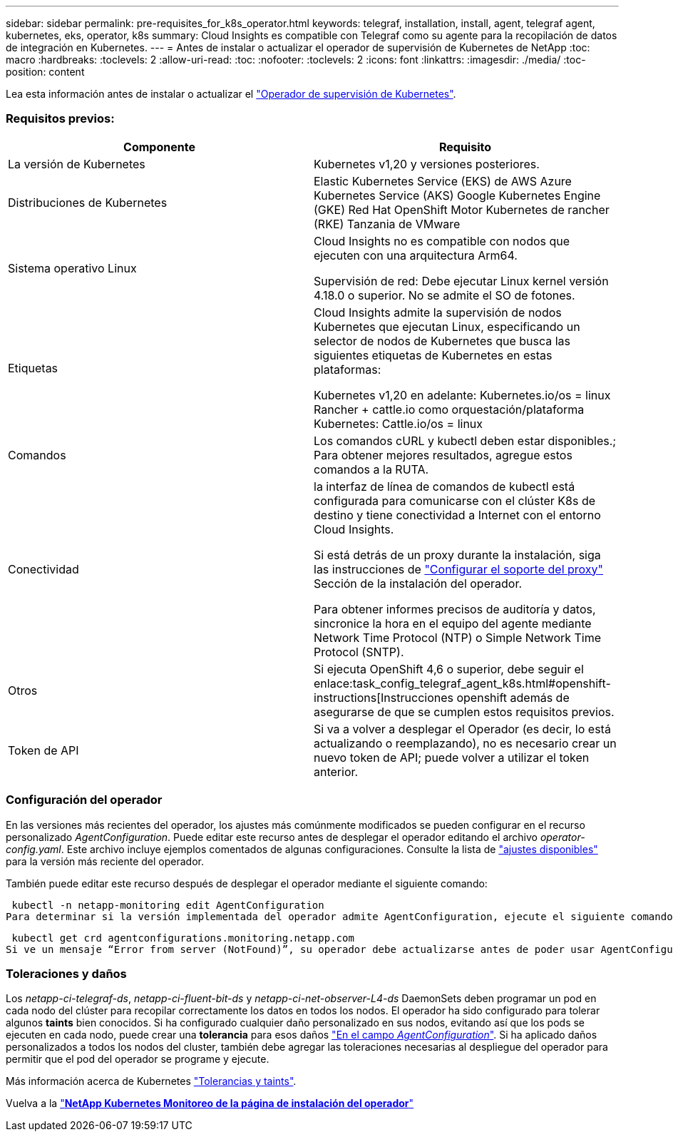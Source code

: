 ---
sidebar: sidebar 
permalink: pre-requisites_for_k8s_operator.html 
keywords: telegraf, installation, install, agent, telegraf agent, kubernetes, eks, operator, k8s 
summary: Cloud Insights es compatible con Telegraf como su agente para la recopilación de datos de integración en Kubernetes. 
---
= Antes de instalar o actualizar el operador de supervisión de Kubernetes de NetApp
:toc: macro
:hardbreaks:
:toclevels: 2
:allow-uri-read: 
:toc: 
:nofooter: 
:toclevels: 2
:icons: font
:linkattrs: 
:imagesdir: ./media/
:toc-position: content


[role="lead"]
Lea esta información antes de instalar o actualizar el link:task_config_telegraf_agent_k8s.html["Operador de supervisión de Kubernetes"].



=== Requisitos previos:

|===
| Componente | Requisito 


| La versión de Kubernetes | Kubernetes v1,20 y versiones posteriores. 


| Distribuciones de Kubernetes | Elastic Kubernetes Service (EKS) de AWS
Azure Kubernetes Service (AKS)
Google Kubernetes Engine (GKE)
Red Hat OpenShift
Motor Kubernetes de rancher (RKE)
Tanzania de VMware 


| Sistema operativo Linux | Cloud Insights no es compatible con nodos que ejecuten con una arquitectura Arm64.

Supervisión de red: Debe ejecutar Linux kernel versión 4.18.0 o superior. No se admite el SO de fotones. 


| Etiquetas | Cloud Insights admite la supervisión de nodos Kubernetes que ejecutan Linux, especificando un selector de nodos de Kubernetes que busca las siguientes etiquetas de Kubernetes en estas plataformas:

Kubernetes v1,20 en adelante: Kubernetes.io/os = linux
Rancher + cattle.io como orquestación/plataforma Kubernetes: Cattle.io/os = linux 


| Comandos | Los comandos cURL y kubectl deben estar disponibles.; Para obtener mejores resultados, agregue estos comandos a la RUTA. 


| Conectividad | la interfaz de línea de comandos de kubectl está configurada para comunicarse con el clúster K8s de destino y tiene conectividad a Internet con el entorno Cloud Insights.

Si está detrás de un proxy durante la instalación, siga las instrucciones de link:/task_config_telegraf_agent_k8s.html#configuring-proxy-support["Configurar el soporte del proxy"] Sección de la instalación del operador.

Para obtener informes precisos de auditoría y datos, sincronice la hora en el equipo del agente mediante Network Time Protocol (NTP) o Simple Network Time Protocol (SNTP). 


| Otros | Si ejecuta OpenShift 4,6 o superior, debe seguir el enlace:task_config_telegraf_agent_k8s.html#openshift-instructions[Instrucciones openshift además de asegurarse de que se cumplen estos requisitos previos. 


| Token de API | Si va a volver a desplegar el Operador (es decir, lo está actualizando o reemplazando), no es necesario crear un nuevo token de API; puede volver a utilizar el token anterior. 
|===


=== Configuración del operador

En las versiones más recientes del operador, los ajustes más comúnmente modificados se pueden configurar en el recurso personalizado _AgentConfiguration_. Puede editar este recurso antes de desplegar el operador editando el archivo _operator-config.yaml_. Este archivo incluye ejemplos comentados de algunas configuraciones. Consulte la lista de link:telegraf_agent_k8s_config_options.html["ajustes disponibles"] para la versión más reciente del operador.

También puede editar este recurso después de desplegar el operador mediante el siguiente comando:

 kubectl -n netapp-monitoring edit AgentConfiguration
Para determinar si la versión implementada del operador admite AgentConfiguration, ejecute el siguiente comando:

 kubectl get crd agentconfigurations.monitoring.netapp.com
Si ve un mensaje “Error from server (NotFound)”, su operador debe actualizarse antes de poder usar AgentConfiguration.



=== Toleraciones y daños

Los _netapp-ci-telegraf-ds_, _netapp-ci-fluent-bit-ds_ y _netapp-ci-net-observer-L4-ds_ DaemonSets deben programar un pod en cada nodo del clúster para recopilar correctamente los datos en todos los nodos. El operador ha sido configurado para tolerar algunos *taints* bien conocidos. Si ha configurado cualquier daño personalizado en sus nodos, evitando así que los pods se ejecuten en cada nodo, puede crear una *tolerancia* para esos daños link:telegraf_agent_k8s_config_options.html["En el campo _AgentConfiguration_"]. Si ha aplicado daños personalizados a todos los nodos del cluster, también debe agregar las toleraciones necesarias al despliegue del operador para permitir que el pod del operador se programe y ejecute.

Más información acerca de Kubernetes link:https://kubernetes.io/docs/concepts/scheduling-eviction/taint-and-toleration/["Tolerancias y taints"].

Vuelva a la link:task_config_telegraf_agent_k8s.html["*NetApp Kubernetes Monitoreo de la página de instalación del operador*"]
